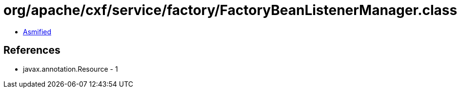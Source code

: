 = org/apache/cxf/service/factory/FactoryBeanListenerManager.class

 - link:FactoryBeanListenerManager-asmified.java[Asmified]

== References

 - javax.annotation.Resource - 1
